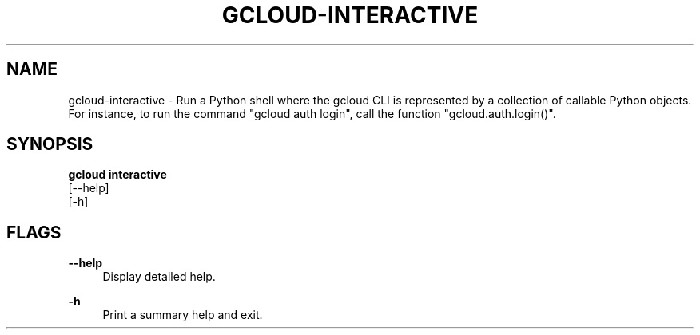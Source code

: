 '\" t
.TH "GCLOUD\-INTERACTIVE" "1"
.ie \n(.g .ds Aq \(aq
.el       .ds Aq '
.nh
.ad l
.SH "NAME"
gcloud-interactive \- Run a Python shell where the gcloud CLI is represented by a collection of callable Python objects\&. For instance, to run the command "gcloud auth login", call the function "gcloud\&.auth\&.login()"\&.
.SH "SYNOPSIS"
.sp
.nf
\fBgcloud interactive\fR
  [\-\-help]
  [\-h]
.fi
.SH "FLAGS"
.PP
\fB\-\-help\fR
.RS 4
Display detailed help\&.
.RE
.PP
\fB\-h\fR
.RS 4
Print a summary help and exit\&.
.RE
